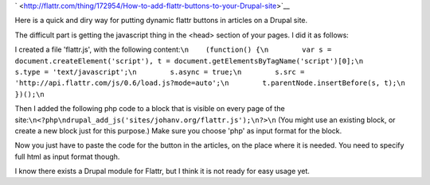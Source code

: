 .. title: How to add flattr buttons to your Drupal site
.. slug: node-170
.. date: 2011-04-21 23:51:47
.. tags: flattr,drupal
.. link:
.. description: 
.. type: text


`
\ |Flattr
this| <http://flattr.com/thing/172954/How-to-add-flattr-buttons-to-your-Drupal-site>`__


Here is a quick and diry way for putting dynamic flattr buttons in
articles on a Drupal site.

The difficult part is getting the
javascript thing in the <head> section of your pages. I did it as
follows:


I created a file 'flattr.js', with the following
content:\ ``\n    (function() {\n        var s = document.createElement('script'), t = document.getElementsByTagName('script')[0];\n        s.type = 'text/javascript';\n        s.async = true;\n        s.src = 'http://api.flattr.com/js/0.6/load.js?mode=auto';\n        t.parentNode.insertBefore(s, t);\n    })();\n``

Then
I added the following php code to a block that is visible on every page
of the
site:\ ``\n<?php\ndrupal_add_js('sites/johanv.org/flattr.js');\n?>\n``
(You
might use an existing block, or create a new block just for this
purpose.) Make sure you choose 'php' as input format for the
block.

Now you just have to paste the code for the button in the
articles, on the place where it is needed. You need to specify full html
as input format though.

I know there exists a Drupal module for
Flattr, but I think it is not ready for easy usage yet.


.. |Flattr this| image:: http://api.flattr.com/button/flattr-badge-large.png
